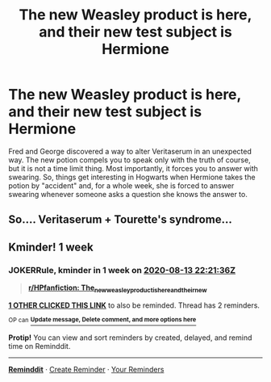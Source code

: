 #+TITLE: The new Weasley product is here, and their new test subject is Hermione

* The new Weasley product is here, and their new test subject is Hermione
:PROPERTIES:
:Author: Jon_Riptide
:Score: 5
:DateUnix: 1596675292.0
:DateShort: 2020-Aug-06
:FlairText: Prompt
:END:
Fred and George discovered a way to alter Veritaserum in an unexpected way. The new potion compels you to speak only with the truth of course, but it is not a time limit thing. Most importantly, it forces you to answer with swearing. So, things get interesting in Hogwarts when Hermione takes the potion by "accident" and, for a whole week, she is forced to answer swearing whenever someone asks a question she knows the answer to.


** So.... Veritaserum + Tourette's syndrome...
:PROPERTIES:
:Author: Nyanmaru_San
:Score: 2
:DateUnix: 1596776133.0
:DateShort: 2020-Aug-07
:END:


** Kminder! 1 week
:PROPERTIES:
:Author: JOKERRule
:Score: 1
:DateUnix: 1596752496.0
:DateShort: 2020-Aug-07
:END:

*** *JOKERRule*, kminder in *1 week* on [[https://www.reminddit.com/time?dt=2020-08-13%2022:21:36Z&reminder_id=724d6908ff19430c83a77589d6c08322&subreddit=HPfanfiction][*2020-08-13 22:21:36Z*]]

#+begin_quote
  [[/r/HPfanfiction/comments/i4humq/the_new_weasley_product_is_here_and_their_new/g0m3i5l/?context=3][*r/HPfanfiction: The_new_weasley_product_is_here_and_their_new*]]
#+end_quote

[[https://reddit.com/message/compose/?to=remindditbot&subject=Reminder%20from%20Link&message=your_message%0Akminder%202020-08-13T22%3A21%3A36%0A%0A%0A%0A---Server%20settings%20below.%20Do%20not%20change---%0A%0Apermalink%21%20%2Fr%2FHPfanfiction%2Fcomments%2Fi4humq%2Fthe_new_weasley_product_is_here_and_their_new%2Fg0m3i5l%2F][*1 OTHER CLICKED THIS LINK*]] to also be reminded. Thread has 2 reminders.

^{OP can} [[https://www.reminddit.com/time?dt=2020-08-13%2022:21:36Z&reminder_id=724d6908ff19430c83a77589d6c08322&subreddit=HPfanfiction][^{*Update message, Delete comment, and more options here*}]]

*Protip!* You can view and sort reminders by created, delayed, and remind time on Reminddit.

--------------

[[https://www.reminddit.com][*Reminddit*]] · [[https://reddit.com/message/compose/?to=remindditbot&subject=Reminder&message=your_message%0A%0Akminder%20time_or_time_from_now][Create Reminder]] · [[https://reddit.com/message/compose/?to=remindditbot&subject=List%20Of%20Reminders&message=listReminders%21][Your Reminders]]
:PROPERTIES:
:Author: remindditbot
:Score: 1
:DateUnix: 1596760253.0
:DateShort: 2020-Aug-07
:END:
